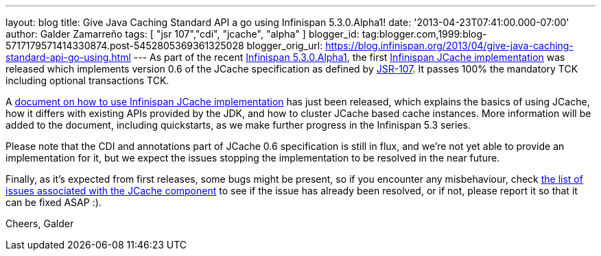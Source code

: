 ---
layout: blog
title: Give Java Caching Standard API a go using Infinispan 5.3.0.Alpha1!
date: '2013-04-23T07:41:00.000-07:00'
author: Galder Zamarreño
tags: [ "jsr 107","cdi", "jcache", "alpha" ]
blogger_id: tag:blogger.com,1999:blog-5717179571414330874.post-5452805369361325028
blogger_orig_url: https://blog.infinispan.org/2013/04/give-java-caching-standard-api-go-using.html
---
As part of the recent
http://infinispan.blogspot.com.br/2013/04/infinispan-server-530alpha1.html[Infinispan
5.3.0.Alpha1], the first
https://github.com/infinispan/infinispan/tree/5.3.0.Alpha1/jcache[Infinispan
JCache implementation] was released which implements version 0.6 of the
JCache specification as defined by
http://www.jcp.org/en/jsr/detail?id=107[JSR-107]. It passes 100% the
mandatory TCK including optional transactions TCK.

A https://docs.jboss.org/author/x/IwHhAw[document on how to use
Infinispan JCache implementation] has just been released, which explains
the basics of using JCache, how it differs with existing APIs provided
by the JDK, and how to cluster JCache based cache instances. More
information will be added to the document, including quickstarts, as we
make further progress in the Infinispan 5.3 series.

Please note that the CDI and annotations part of JCache 0.6
specification is still in flux, and we're not yet able to provide an
implementation for it, but we expect the issues stopping the
implementation to be resolved in the near future.

Finally, as it's expected from first releases, some bugs might be
present, so if you encounter any misbehaviour, check
http://goo.gl/FquL1[the list of issues associated with the JCache
component] to see if the issue has already been resolved, or if not,
please report it so that it can be fixed ASAP :).

Cheers,
Galder
